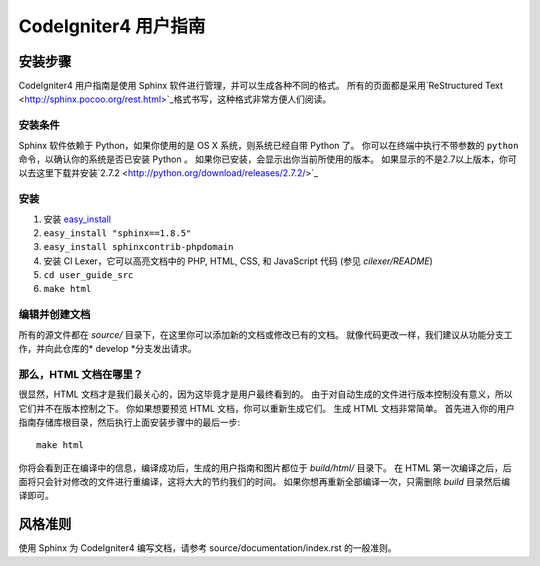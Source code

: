 ######################
CodeIgniter4 用户指南
######################

******************
安装步骤
******************

CodeIgniter4 用户指南是使用 Sphinx 软件进行管理，并可以生成各种不同的格式。 
所有的页面都是采用`ReStructured Text <http://sphinx.pocoo.org/rest.html>`_格式书写，这种格式非常方便人们阅读。


安装条件
=============

Sphinx 软件依赖于 Python，如果你使用的是 OS X 系统，则系统已经自带 Python 了。
你可以在终端中执行不带参数的 ``python`` 命令，以确认你的系统是否已安装 Python 。
如果你已安装，会显示出你当前所使用的版本。
如果显示的不是2.7以上版本，你可以去这里下载并安装`2.7.2 <http://python.org/download/releases/2.7.2/>`_


安装
============

1. 安装 `easy_install <http://peak.telecommunity.com/DevCenter/EasyInstall#installing-easy-install>`_
2. ``easy_install "sphinx==1.8.5"``
3. ``easy_install sphinxcontrib-phpdomain``
4. 安装 CI Lexer，它可以高亮文档中的 PHP, HTML, CSS, 和 JavaScript 代码 (参见 *cilexer/README*)
5. ``cd user_guide_src``
6. ``make html``

编辑并创建文档
==================================

所有的源文件都在 *source/* 目录下，在这里你可以添加新的文档或修改已有的文档。
就像代码更改一样，我们建议从功能分支工作，并向此仓库的* develop *分支发出请求。

那么，HTML 文档在哪里？
====================

很显然，HTML 文档才是我们最关心的，因为这毕竟才是用户最终看到的。
由于对自动生成的文件进行版本控制没有意义，所以它们并不在版本控制之下。
你如果想要预览 HTML 文档，你可以重新生成它们。 
生成 HTML 文档非常简单。
首先进入你的用户指南存储库根目录，然后执行上面安装步骤中的最后一步::

	make html

你将会看到正在编译中的信息，编译成功后，生成的用户指南和图片都位于 *build/html/* 目录下。 
在 HTML 第一次编译之后，后面将只会针对修改的文件进行重编译，这将大大的节约我们的时间。
如果你想再重新全部编译一次，只需删除 *build* 目录然后编译即可。

***************
风格准则
***************

使用 Sphinx 为 CodeIgniter4 编写文档，请参考 source/documentation/index.rst 的一般准则。
